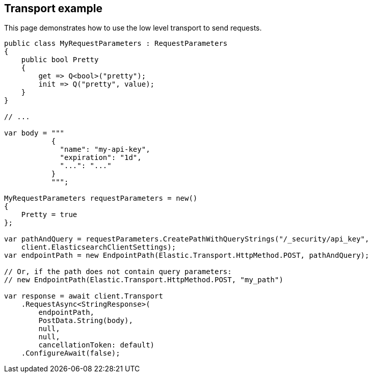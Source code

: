 [[transport]]
== Transport example

This page demonstrates how to use the low level transport to send requests.

[source,csharp]
----
public class MyRequestParameters : RequestParameters
{
    public bool Pretty
    {
        get => Q<bool>("pretty");
        init => Q("pretty", value);
    }
}

// ...

var body = """
           {
             "name": "my-api-key",
             "expiration": "1d",   
             "...": "..."
           }
           """;

MyRequestParameters requestParameters = new()
{
    Pretty = true
};

var pathAndQuery = requestParameters.CreatePathWithQueryStrings("/_security/api_key",
    client.ElasticsearchClientSettings);
var endpointPath = new EndpointPath(Elastic.Transport.HttpMethod.POST, pathAndQuery);

// Or, if the path does not contain query parameters: 
// new EndpointPath(Elastic.Transport.HttpMethod.POST, "my_path")

var response = await client.Transport
    .RequestAsync<StringResponse>(
        endpointPath,
        PostData.String(body),
        null,
        null,
        cancellationToken: default)
    .ConfigureAwait(false);
----
